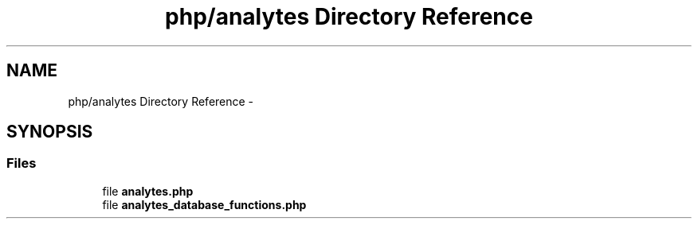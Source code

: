 .TH "php/analytes Directory Reference" 3 "Wed Nov 30 2016" "Version V2.0" "PLATO" \" -*- nroff -*-
.ad l
.nh
.SH NAME
php/analytes Directory Reference \- 
.SH SYNOPSIS
.br
.PP
.SS "Files"

.in +1c
.ti -1c
.RI "file \fBanalytes\&.php\fP"
.br
.ti -1c
.RI "file \fBanalytes_database_functions\&.php\fP"
.br
.in -1c
